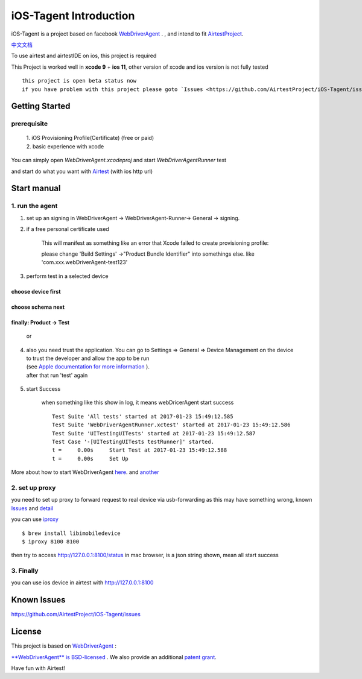 iOS-Tagent Introduction
====================================

.. image:: ./IntroductionPhoto/ios-airtestIDE.gif

iOS-Tagent is a project based on facebook `WebDriverAgent <https://github.com/facebook/WebDriverAgent>`_ . ,
and intend to fit `AirtestProject <http://airtest.netease.com/>`_.

`中文文档 <./README_chs.rst>`_

To use airtest and airtestIDE on ios, this project is required

This Project is worked well in **xcode 9** + **ios 11**, other version of xcode and ios version is not fully tested

::

    this project is open beta status now
    if you have problem with this project please goto `Issues <https://github.com/AirtestProject/iOS-Tagent/issues>`_

Getting Started
------------------------------------

prerequisite
^^^^^^^^^^^^^^^^^^^^^^^^^^^^^^^^^^^
    | 1. iOS Provisioning Profile(Certificate) (free or paid)
    | 2. basic experience with xcode

You can simply open `WebDriverAgent.xcodeproj` and start `WebDriverAgentRunner` test

and start do what you want with `Airtest <http://airtest.netease.com/>`_
(with ios http url)

Start manual
------------------------------------

1. run the agent
^^^^^^^^^^^^^^^^^^^^^^^^^^^^^^^^^^^


1. set up an signing in WebDriverAgent -> WebDriverAgent-Runner-> General -> signing.
    .. image: ./IntroductionPhoto/signing.png

2. if a free personal certificate used

    This will manifest as something like an error that Xcode failed to create provisioning profile:

    .. image:: ./IntroductionPhoto/FailID.png

    please change 'Build Settings' ->"Product Bundle Identifier" into somethings else. like 'com.xxx.webDriverAgent-test123'


    .. image:: ./IntroductionPhoto/bundleId.png

3. perform test in a selected device

choose device first
~~~~~~~~~~~~~~~~~~~~~~~~~~~~~~~~~~~

    .. image:: ./IntroductionPhoto/chooseDevice.png

choose schema next
~~~~~~~~~~~~~~~~~~~~~~~~~~~~~~~~~~

    .. image:: ./IntroductionPhoto/chooseScheme.png

finally: Product -> Test
~~~~~~~~~~~~~~~~~~~~~~~~~~~~~~~~~~

    .. image:: ./IntroductionPhoto/runTest.png

    or

    .. image:: ./IntroductionPhoto/ProductTest.jpg


4. | also you need trust the application. You can go to Settings => General => Device Management on the device
   | to trust the developer and allow the app to be run
   | (see `Apple documentation for more information <https://support.apple.com/en-us/HT204460>`_ ).
   | after that run 'test' again


    .. image :: ./IntroductionPhoto/untrustedDev.png

5. start Success

    when something like this show in log, it means webDricerAgent start success
    ::

        Test Suite 'All tests' started at 2017-01-23 15:49:12.585
        Test Suite 'WebDriverAgentRunner.xctest' started at 2017-01-23 15:49:12.586
        Test Suite 'UITestingUITests' started at 2017-01-23 15:49:12.587
        Test Case '-[UITestingUITests testRunner]' started.
        t =     0.00s     Start Test at 2017-01-23 15:49:12.588
        t =     0.00s     Set Up


More about how to start WebDriverAgent  `here <https://github.com/facebook/WebDriverAgent/wiki/Starting-WebDriverAgent>`_.
and `another <https://github.com/appium/appium/blob/master/docs/en/drivers/ios-xcuitest-real-devices.md>`_

2. set up proxy
^^^^^^^^^^^^^^^^^^^^^^^^^^^^^^^^^^^

you need to set up proxy to forward request to real device via usb-forwarding
as this may have something wrong, known `Issues <https://github.com/facebook/WebDriverAgent/wiki/Common-Issues>`_
and `detail <https://github.com/facebook/WebDriverAgent/issues/288>`_

you can use `iproxy <https://github.com/libimobiledevice/libimobiledevice>`_

::

    $ brew install libimobiledevice
    $ iproxy 8100 8100

then try to access http://127.0.0.1:8100/status in mac browser, is a json string shown, mean all start success

3. Finally
^^^^^^^^^^^^^^^^^^^^^^^^^^^^^^^^^^^
you can use ios device in airtest with http://127.0.0.1:8100

Known Issues
-----------------------------------
https://github.com/AirtestProject/iOS-Tagent/issues

License
-----------------------------------

This project is based on `WebDriverAgent <https://github.com/facebook/WebDriverAgent>`_ :


`**WebDriverAgent** is BSD-licensed <./LICENSE>`_ . We also provide an additional `patent grant <./PATENTS>`_.


Have fun with Airtest!
